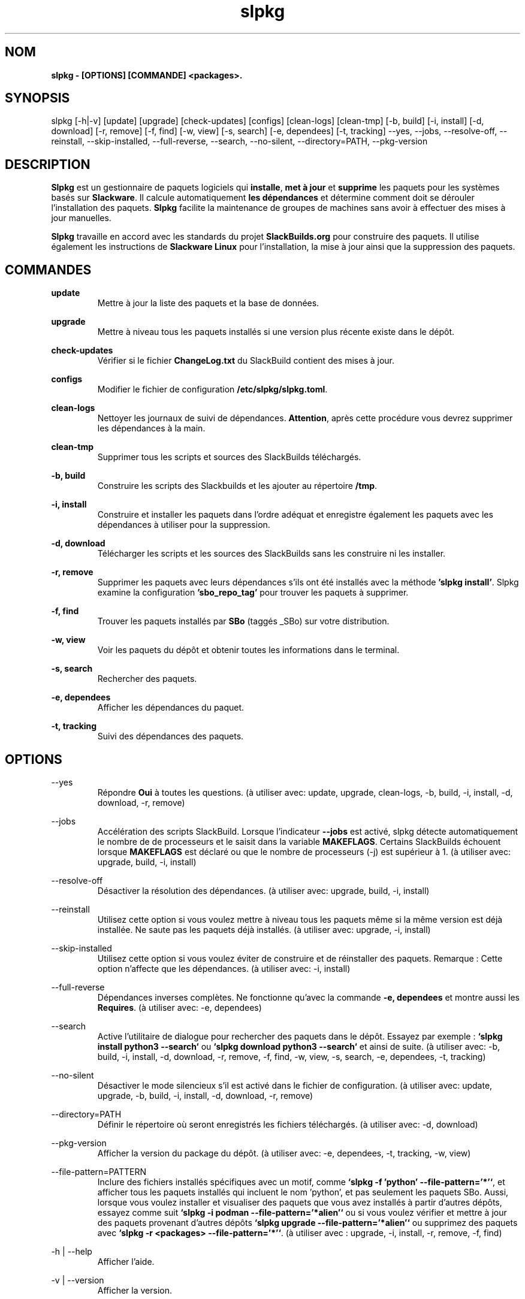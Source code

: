 .TH slpkg 1 "Orestiada, Grèce" "slpkg 4.5.2" dslackw
.SH NOM
.P
.B slpkg - [OPTIONS] [COMMANDE] <packages>.
.SH SYNOPSIS
.P
slpkg [-h|-v] [update] [upgrade] [check-updates] [configs] [clean-logs] [clean-tmp] [-b, build] [-i, install] [-d, download]
[-r, remove] [-f, find] [-w, view] [-s, search] [-e, dependees] [-t, tracking] --yes, --jobs, --resolve-off,
--reinstall, --skip-installed, --full-reverse, --search, --no-silent, --directory=PATH, --pkg-version
.SH DESCRIPTION
.P
\fBSlpkg\fP est un gestionnaire de paquets logiciels qui \fBinstalle\fP, \fBmet à jour\fP et \fBsupprime\fP les paquets pour les systèmes basés sur \fBSlackware\fP.
Il calcule automatiquement \fBles dépendances\fP et détermine comment doit se dérouler l'installation des paquets.
\fBSlpkg\fP facilite la maintenance de groupes de machines sans avoir à effectuer des mises à jour manuelles.
.P
\fBSlpkg\fP travaille en accord avec les standards du projet \fBSlackBuilds.org\fP pour construire des paquets.
Il utilise également les instructions de \fBSlackware Linux\fP pour l'installation, la mise à jour ainsi que la suppression des paquets.
.SH COMMANDES
.P
.B update
.RS
Mettre à jour la liste des paquets et la base de données.
.RE
.P
.B upgrade
.RS
Mettre à niveau tous les paquets installés si une version plus récente existe dans le dépôt.
.RE
.P
.B check-updates
.RS
Vérifier si le fichier \fBChangeLog.txt\fP du SlackBuild contient des mises à jour.
.RE
.P
.B configs
.RS
Modifier le fichier de configuration \fB/etc/slpkg/slpkg.toml\fP.
.RE
.P
.B clean-logs
.RS
Nettoyer les journaux de suivi de dépendances. \fBAttention\fP, après cette procédure vous devrez supprimer les dépendances à la main.
.RE
.P
.B clean-tmp
.RS
Supprimer tous les scripts et sources des SlackBuilds téléchargés.
.RE
.P
.B -b, build
.RS
Construire les scripts des Slackbuilds et les ajouter au répertoire \fB/tmp\fP.
.RE
.P
.B -i, install
.RS
Construire et installer les paquets dans l'ordre adéquat et enregistre également les paquets avec les dépendances à utiliser pour la suppression.
.RE
.P
.B -d, download
.RS
Télécharger les scripts et les sources des SlackBuilds sans les construire ni les installer.
.RE
.P
.B -r, remove
.RS
Supprimer les paquets avec leurs dépendances s'ils ont été installés avec la méthode \fB'slpkg install'\fP.
Slpkg examine la configuration \fB'sbo_repo_tag'\fP pour trouver les paquets à supprimer.
.RE
.P
.B -f, find
.RS
Trouver les paquets installés par \fBSBo\fP (taggés _SBo) sur votre distribution.
.RE
.P
.B -w, view
.RS
Voir les paquets du dépôt et obtenir toutes les informations dans le terminal.
.RE
.P
.B -s, search
.RS
Rechercher des paquets.
.RE
.P
.B -e, dependees
.RS
Afficher les dépendances du paquet.
.RE
.P
.B -t, tracking
.RS
Suivi des dépendances des paquets.
.RE
.SH OPTIONS
.P
--yes
.RS
Répondre \fBOui\fP à toutes les questions. (à utiliser avec: update, upgrade, clean-logs, -b, build,
-i, install, -d, download, -r, remove)
.RE
.P
--jobs
.RS
Accélération des scripts SlackBuild. Lorsque l'indicateur \fB--jobs\fP est activé, slpkg détecte automatiquement le nombre de
de processeurs et le saisit dans la variable \fBMAKEFLAGS\fP. Certains SlackBuilds échouent lorsque \fBMAKEFLAGS\fP est déclaré ou que
le nombre de processeurs (-j) est supérieur à 1. (à utiliser avec: upgrade, build, -i, install)
.RE
.P
--resolve-off
.RS
Désactiver la résolution des dépendances. (à utiliser avec: upgrade, build, -i, install)
.RE
.P
--reinstall
.RS
Utilisez cette option si vous voulez mettre à niveau tous les paquets même si la même version est déjà installée.
Ne saute pas les paquets déjà installés. (à utiliser avec: upgrade, -i, install)
.RE
.P
--skip-installed
.RS
Utilisez cette option si vous voulez éviter de construire et de réinstaller des paquets.
Remarque : Cette option n'affecte que les dépendances. (à utiliser avec: -i, install)
.RE
.P
--full-reverse
.RS
Dépendances inverses complètes. Ne fonctionne qu'avec la commande \fB-e, dependees\fP et montre aussi les \fBRequires\fP.
(à utiliser avec: -e, dependees)
.RE
.P
--search
.RS
Active l'utilitaire de dialogue pour rechercher des paquets dans le dépôt.
Essayez par exemple : \fB`slpkg install python3 --search`\fP ou \fB`slpkg download python3 --search`\fP et ainsi de suite.
(à utiliser avec: -b, build, -i, install, -d, download, -r, remove, -f, find, -w, view,
-s, search, -e, dependees, -t, tracking)
.RE
.P
--no-silent
.RS
Désactiver le mode silencieux s'il est activé dans le fichier de configuration. (à utiliser avec: update, upgrade, -b, build,
-i, install, -d, download, -r, remove)
.RE
.P
--directory=PATH
.RS
Définir le répertoire où seront enregistrés les fichiers téléchargés. (à utiliser avec: -d, download)
.RE
.P
--pkg-version
.RS
Afficher la version du package du dépôt. (à utiliser avec: -e, dependees, -t, tracking, -w, view)
.RE
.P
--file-pattern=PATTERN
.RS
Inclure des fichiers installés spécifiques avec un motif, comme \fB`slpkg -f 'python' --file-pattern='*'`\fP,
et afficher tous les paquets installés qui incluent le nom 'python', et pas seulement les paquets SBo.
Aussi, lorsque vous voulez installer et visualiser des paquets que vous avez installés à partir d'autres dépôts, essayez comme suit
\fB`slpkg -i podman --file-pattern='*alien'`\fP ou si vous voulez vérifier et mettre à jour des paquets provenant d'autres dépôts
\fB`slpkg upgrade --file-pattern='*alien'`\fP ou supprimez des paquets avec \fB`slpkg -r <packages> --file-pattern='*'`\fP.
(à utiliser avec : upgrade, -i, install, -r, remove, -f, find)
.RE
.P
-h | --help
.RS
Afficher l'aide.
.RE
.P
-v | --version
.RS
Afficher la version.
.RE
.SH FICHIERS DE CONFIGURATION
.P
Fichier de \fBconfiguration\fP : /etc/slpkg/slpkg.toml
.RE
Fichier \fBblacklist\fP : /etc/slpkg/blacklist.toml
.SH RAPPORT DE BOGUES
.P
Veuillez signaler tout bogue trouvé à \fBhttps://gitlab.com/dslackw/slpkg/-/issues\fP.
.SH AUTEUR
.P
\fBDimitris Zlatanidis\fP <d.zlatanidis@gmail.com>
